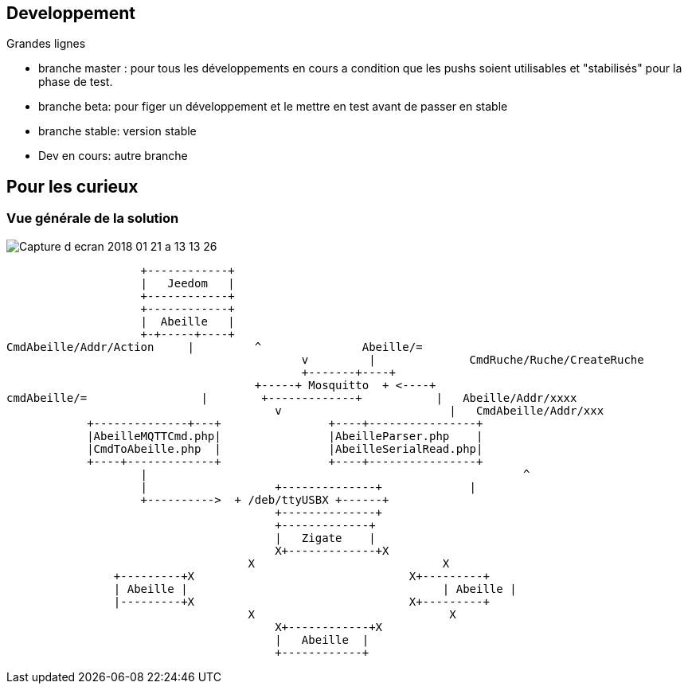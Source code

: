 
== Developpement

Grandes lignes

* branche master : pour tous les développements en cours a condition que les pushs soient utilisables et "stabilisés" pour la phase de test.
* branche beta: pour figer un développement et le mettre en test avant de passer en stable
* branche stable: version stable
* Dev en cours: autre branche

== Pour les curieux

=== Vue générale de la solution

image:../images/Capture_d_ecran_2018_01_21_a_13_13_26.png[]

                    +------------+
                    |   Jeedom   |
                    +------------+
                    +------------+
                    |  Abeille   |
                    +-+-----+----+
CmdAbeille/Addr/Action     |         ^               Abeille/=
                                            v         |              CmdRuche/Ruche/CreateRuche
                                            +-------+----+
                                     +-----+ Mosquitto  + <----+
cmdAbeille/=                 |        +-------------+           |   Abeille/Addr/xxxx
                                        v                         |   CmdAbeille/Addr/xxx
            +--------------+---+                +----+----------------+
            |AbeilleMQTTCmd.php|                |AbeilleParser.php    |
            |CmdToAbeille.php  |                |AbeilleSerialRead.php|
            +----+-------------+                +----+----------------+
                    |                                                        ^
                    |                   +--------------+             |
                    +---------->  + /deb/ttyUSBX +------+
                                        +--------------+
                                        +-------------+
                                        |   Zigate    |
                                        X+-------------+X
                                    X                            X
                +---------+X                                X+---------+
                | Abeille |                                      | Abeille |
                |---------+X                                X+---------+
                                    X                             X
                                        X+------------+X
                                        |   Abeille  |
                                        +------------+
